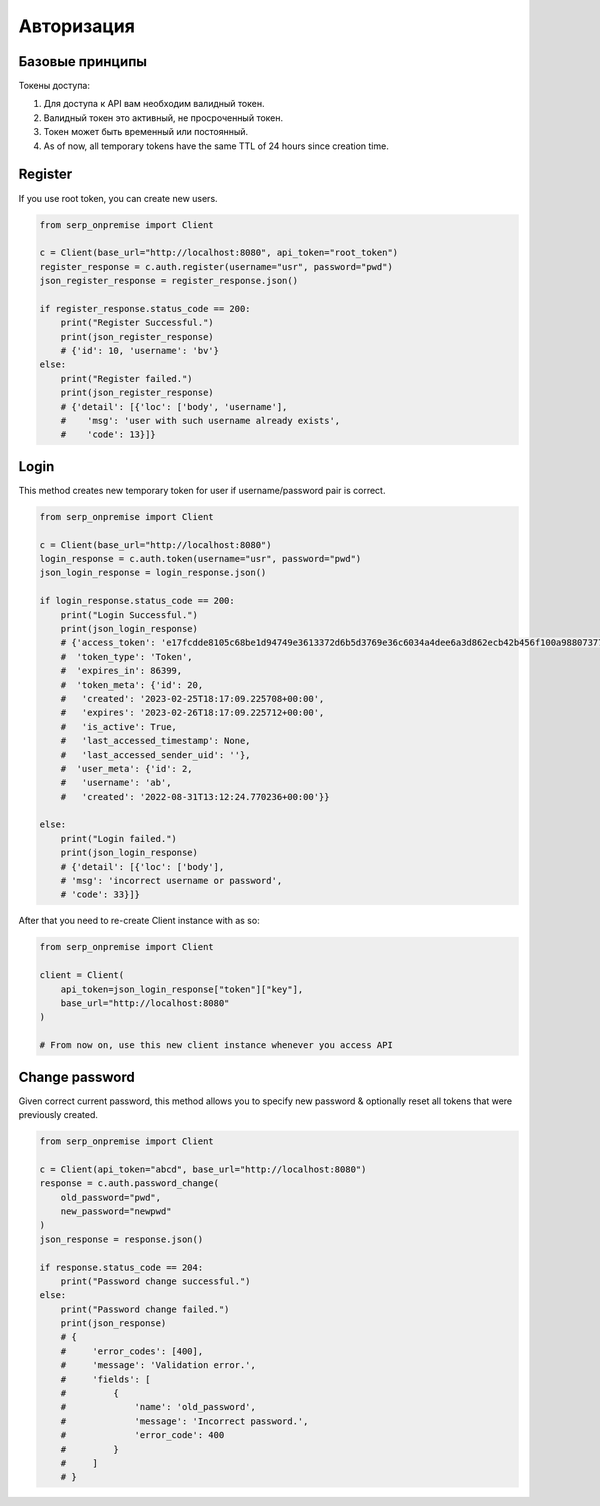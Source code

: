 Авторизация
===========

Базовые принципы
~~~~~~~~~~~~~~~~

Токены доступа:

1. Для доступа к API вам необходим валидный токен.
2. Валидный токен это активный, не просроченный токен.
3. Токен может быть временный или постоянный.
4. As of now, all temporary tokens have the same TTL of 24 hours since
   creation time.

Register
~~~~~~~~

If you use root token, you can create new users.

.. code:: python

   from serp_onpremise import Client

   c = Client(base_url="http://localhost:8080", api_token="root_token")
   register_response = c.auth.register(username="usr", password="pwd")
   json_register_response = register_response.json()

   if register_response.status_code == 200:
       print("Register Successful.")
       print(json_register_response)
       # {'id': 10, 'username': 'bv'}
   else:
       print("Register failed.")
       print(json_register_response)
       # {'detail': [{'loc': ['body', 'username'],
       #    'msg': 'user with such username already exists',
       #    'code': 13}]}

Login
~~~~~

This method creates new temporary token for user if username/password
pair is correct.

.. code:: python

   from serp_onpremise import Client

   c = Client(base_url="http://localhost:8080")
   login_response = c.auth.token(username="usr", password="pwd")
   json_login_response = login_response.json()

   if login_response.status_code == 200:
       print("Login Successful.")
       print(json_login_response)
       # {'access_token': 'e17fcdde8105c68be1d94749e3613372d6b5d3769e36c6034a4dee6a3d862ecb42b456f100a9880737783327d26ff87af9cd3d99a438e0218d5d41f350c8aa40',
       #  'token_type': 'Token',
       #  'expires_in': 86399,
       #  'token_meta': {'id': 20,
       #   'created': '2023-02-25T18:17:09.225708+00:00',
       #   'expires': '2023-02-26T18:17:09.225712+00:00',
       #   'is_active': True,
       #   'last_accessed_timestamp': None,
       #   'last_accessed_sender_uid': ''},
       #  'user_meta': {'id': 2,
       #   'username': 'ab',
       #   'created': '2022-08-31T13:12:24.770236+00:00'}}

   else:
       print("Login failed.")
       print(json_login_response)
       # {'detail': [{'loc': ['body'],
       # 'msg': 'incorrect username or password',
       # 'code': 33}]}

After that you need to re-create Client instance with as so:

.. code:: python

   from serp_onpremise import Client

   client = Client(
       api_token=json_login_response["token"]["key"],
       base_url="http://localhost:8080"
   )

   # From now on, use this new client instance whenever you access API

Change password
~~~~~~~~~~~~~~~

Given correct current password, this method allows you to specify new
password & optionally reset all tokens that were previously created.

.. code:: python

   from serp_onpremise import Client

   c = Client(api_token="abcd", base_url="http://localhost:8080")
   response = c.auth.password_change(
       old_password="pwd",
       new_password="newpwd"
   )
   json_response = response.json()

   if response.status_code == 204:
       print("Password change successful.")
   else:
       print("Password change failed.")
       print(json_response)
       # {
       #     'error_codes': [400],
       #     'message': 'Validation error.',
       #     'fields': [
       #         {
       #             'name': 'old_password',
       #             'message': 'Incorrect password.',
       #             'error_code': 400
       #         }
       #     ]
       # }
